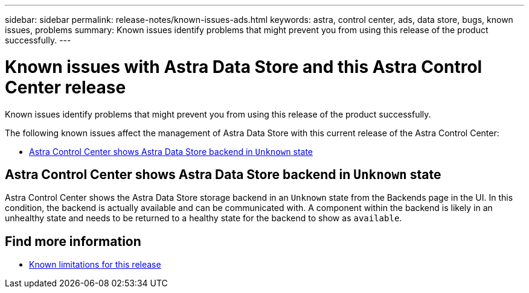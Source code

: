 ---
sidebar: sidebar
permalink: release-notes/known-issues-ads.html
keywords: astra, control center, ads, data store, bugs, known issues, problems
summary: Known issues identify problems that might prevent you from using this release of the product successfully.
---

= Known issues with Astra Data Store and this Astra Control Center release
:hardbreaks:
:icons: font
:imagesdir: ../media/release-notes/

Known issues identify problems that might prevent you from using this release of the product successfully.

The following known issues affect the management of Astra Data Store with this current release of the Astra Control Center:

* <<Astra Control Center shows Astra Data Store backend in `Unknown` state>>

== Astra Control Center shows Astra Data Store backend in `Unknown` state
//DOC-3916/ASTRACTL-13196/ASTRACTL-13134
Astra Control Center shows the Astra Data Store storage backend in an `Unknown` state from the Backends page in the UI. In this condition, the backend is actually available and can be communicated with. A component within the backend is likely in an unhealthy state and needs to be returned to a healthy state for the backend to show as `available`.

== Find more information
//Add ADS links
* link:../release-notes/known-limitations.html[Known limitations for this release]
